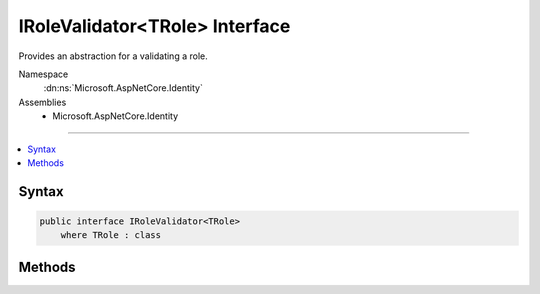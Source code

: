 

IRoleValidator<TRole> Interface
===============================






Provides an abstraction for a validating a role.


Namespace
    :dn:ns:`Microsoft.AspNetCore.Identity`
Assemblies
    * Microsoft.AspNetCore.Identity

----

.. contents::
   :local:









Syntax
------

.. code-block:: csharp

    public interface IRoleValidator<TRole>
        where TRole : class








.. dn:interface:: Microsoft.AspNetCore.Identity.IRoleValidator`1
    :hidden:

.. dn:interface:: Microsoft.AspNetCore.Identity.IRoleValidator<TRole>

Methods
-------

.. dn:interface:: Microsoft.AspNetCore.Identity.IRoleValidator<TRole>
    :noindex:
    :hidden:

    
    .. dn:method:: Microsoft.AspNetCore.Identity.IRoleValidator<TRole>.ValidateAsync(Microsoft.AspNetCore.Identity.RoleManager<TRole>, TRole)
    
        
    
        
        Validates a role as an asynchronous operation.
    
        
    
        
        :param manager: The :any:`Microsoft.AspNetCore.Identity.RoleManager\`1` managing the role store.
        
        :type manager: Microsoft.AspNetCore.Identity.RoleManager<Microsoft.AspNetCore.Identity.RoleManager`1>{TRole}
    
        
        :param role: The role to validate.
        
        :type role: TRole
        :rtype: System.Threading.Tasks.Task<System.Threading.Tasks.Task`1>{Microsoft.AspNetCore.Identity.IdentityResult<Microsoft.AspNetCore.Identity.IdentityResult>}
        :return: A :any:`System.Threading.Tasks.Task\`1` that represents the :any:`Microsoft.AspNetCore.Identity.IdentityResult` of the asynchronous validation.
    
        
        .. code-block:: csharp
    
            Task<IdentityResult> ValidateAsync(RoleManager<TRole> manager, TRole role)
    

